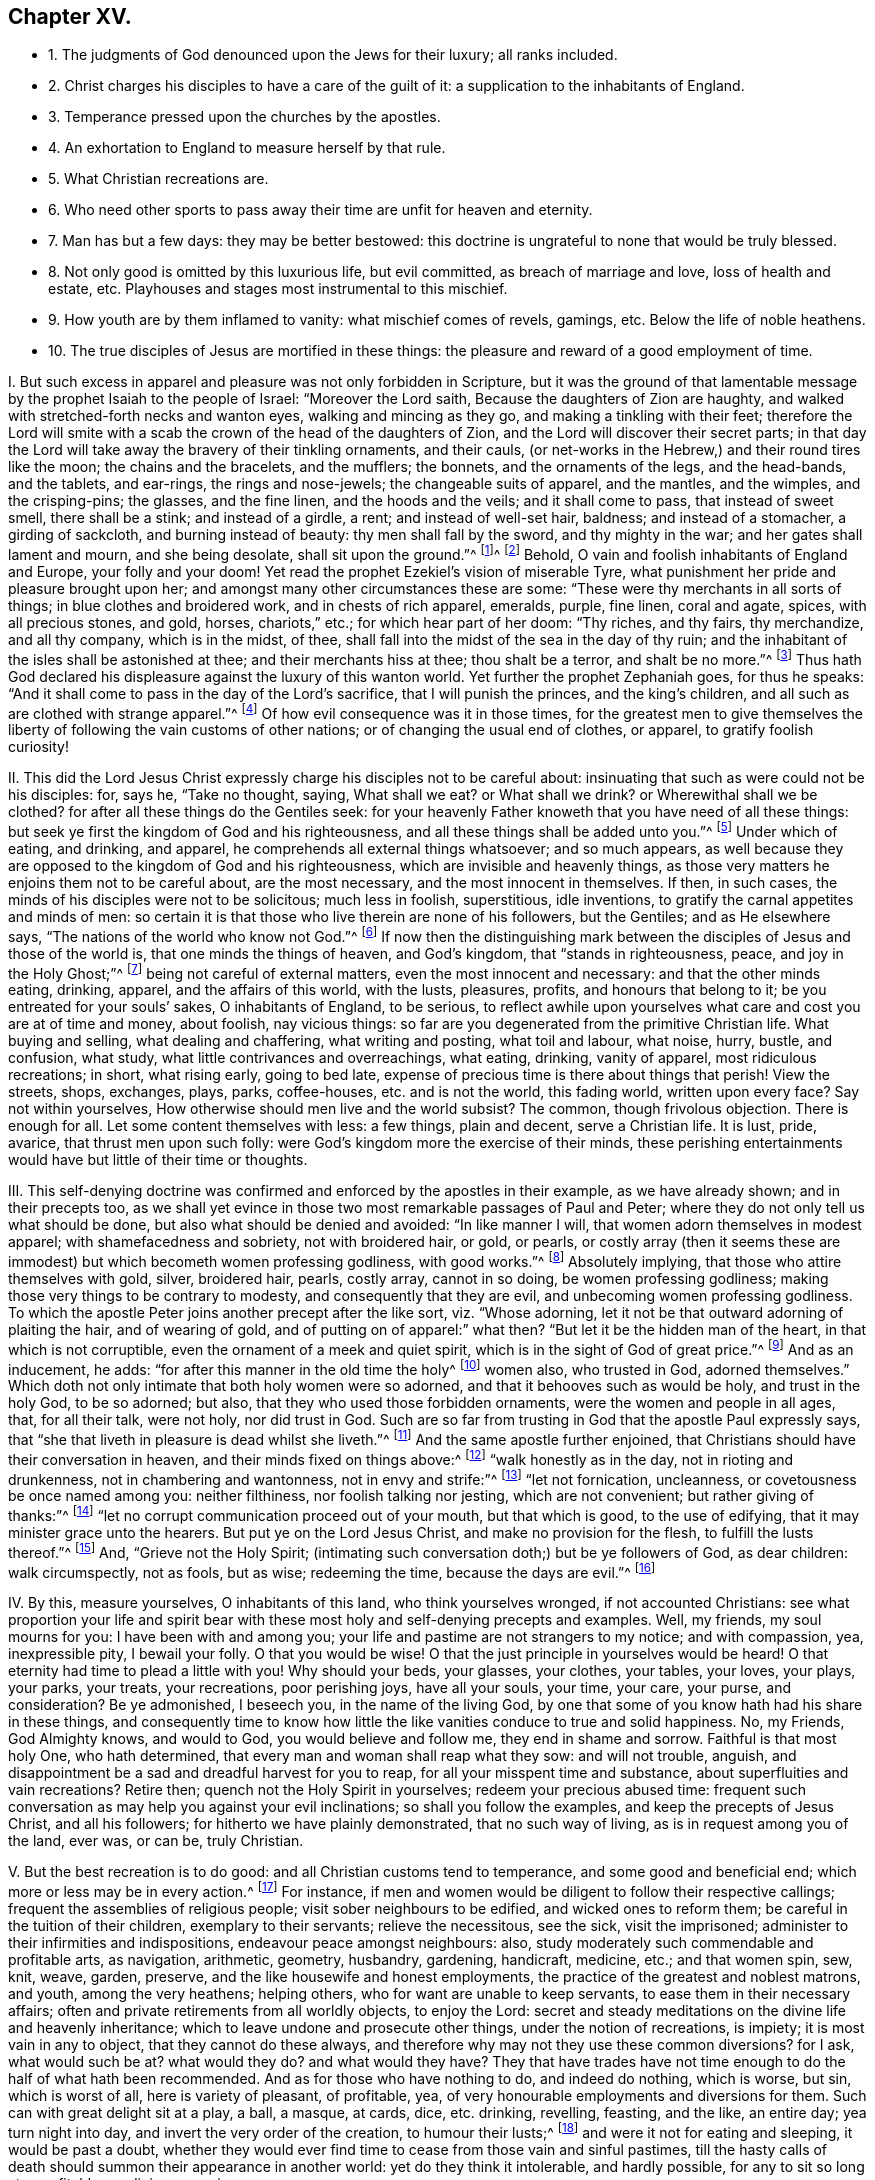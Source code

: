== Chapter XV.

[.chapter-synopsis]
* 1+++.+++ The judgments of God denounced upon the Jews for their luxury; all ranks included.
* 2+++.+++ Christ charges his disciples to have a care of the guilt of it: a supplication to the inhabitants of England.
* 3+++.+++ Temperance pressed upon the churches by the apostles.
* 4+++.+++ An exhortation to England to measure herself by that rule.
* 5+++.+++ What Christian recreations are.
* 6+++.+++ Who need other sports to pass away their time are unfit for heaven and eternity.
* 7+++.+++ Man has but a few days: they may be better bestowed: this doctrine is ungrateful to none that would be truly blessed.
* 8+++.+++ Not only good is omitted by this luxurious life, but evil committed, as breach of marriage and love, loss of health and estate, etc. Playhouses and stages most instrumental to this mischief.
* 9+++.+++ How youth are by them inflamed to vanity: what mischief comes of revels, gamings, etc. Below the life of noble heathens.
* 10+++.+++ The true disciples of Jesus are mortified in these things: the pleasure and reward of a good employment of time.

[.numbered-group]
====

[.numbered]
I+++.+++ But such excess in apparel and pleasure was not only forbidden in Scripture,
but it was the ground of that lamentable message
by the prophet Isaiah to the people of Israel:
"`Moreover the Lord saith, Because the daughters of Zion are haughty,
and walked with stretched-forth necks and wanton eyes, walking and mincing as they go,
and making a tinkling with their feet;
therefore the Lord will smite with a scab the crown of the head of the daughters of Zion,
and the Lord will discover their secret parts;
in that day the Lord will take away the bravery of their tinkling ornaments,
and their cauls, (or net-works in the Hebrew,) and their round tires like the moon;
the chains and the bracelets, and the mufflers; the bonnets,
and the ornaments of the legs, and the head-bands, and the tablets, and ear-rings,
the rings and nose-jewels; the changeable suits of apparel, and the mantles,
and the wimples, and the crisping-pins; the glasses, and the fine linen,
and the hoods and the veils; and it shall come to pass, that instead of sweet smell,
there shall be a stink; and instead of a girdle, a rent; and instead of well-set hair,
baldness; and instead of a stomacher, a girding of sackcloth,
and burning instead of beauty: thy men shall fall by the sword,
and thy mighty in the war; and her gates shall lament and mourn, and she being desolate,
shall sit upon the ground.`"^
footnote:[The very practice, and garb,
and vanity of this age being as liable to the wrath of God,
which hangs over England and Europe,
and is ready to be executed on their rebellious inhabitants.]^
footnote:[Isa. 3:16-26.] Behold,
O vain and foolish inhabitants of England and Europe, your folly and your doom!
Yet read the prophet Ezekiel`'s vision of miserable Tyre,
what punishment her pride and pleasure brought upon her;
and amongst many other circumstances these are some:
"`These were thy merchants in all sorts of things; in blue clothes and broidered work,
and in chests of rich apparel, emeralds, purple, fine linen, coral and agate, spices,
with all precious stones, and gold, horses, chariots,`" etc.;
for which hear part of her doom: "`Thy riches, and thy fairs, thy merchandize,
and all thy company, which is in the midst, of thee,
shall fall into the midst of the sea in the day of thy ruin;
and the inhabitant of the isles shall be astonished at thee;
and their merchants hiss at thee; thou shalt be a terror, and shalt be no more.`"^
footnote:[Ezek.
xxvii.]
Thus hath God declared his displeasure against the luxury of this wanton world.
Yet further the prophet Zephaniah goes, for thus he speaks:
"`And it shall come to pass in the day of the Lord`'s sacrifice,
that I will punish the princes, and the king`'s children,
and all such as are clothed with strange apparel.`"^
footnote:[Zeph. 1:8.]
Of how evil consequence was it in those times,
for the greatest men to give themselves the liberty
of following the vain customs of other nations;
or of changing the usual end of clothes, or apparel, to gratify foolish curiosity!

[.numbered]
II. This did the Lord Jesus Christ expressly charge
his disciples not to be careful about:
insinuating that such as were could not be his disciples: for, says he,
"`Take no thought, saying, What shall we eat?
or What shall we drink?
or Wherewithal shall we be clothed?
for after all these things do the Gentiles seek:
for your heavenly Father knoweth that you have need of all these things:
but seek ye first the kingdom of God and his righteousness,
and all these things shall be added unto you.`"^
footnote:[Matt. 6:31-33.]
Under which of eating, and drinking, and apparel,
he comprehends all external things whatsoever; and so much appears,
as well because they are opposed to the kingdom of God and his righteousness,
which are invisible and heavenly things,
as those very matters he enjoins them not to be careful about, are the most necessary,
and the most innocent in themselves.
If then, in such cases, the minds of his disciples were not to be solicitous;
much less in foolish, superstitious, idle inventions,
to gratify the carnal appetites and minds of men:
so certain it is that those who live therein are none of his followers, but the Gentiles;
and as He elsewhere says, "`The nations of the world who know not God.`"^
footnote:[Luke 12:22-30.]
If now then the distinguishing mark between the disciples
of Jesus and those of the world is,
that one minds the things of heaven, and God`'s kingdom, that "`stands in righteousness,
peace, and joy in the Holy Ghost;`"^
footnote:[Rom. 14:17.]
being not careful of external matters, even the most innocent and necessary:
and that the other minds eating, drinking, apparel, and the affairs of this world,
with the lusts, pleasures, profits, and honours that belong to it;
be you entreated for your souls`' sakes, O inhabitants of England, to be serious,
to reflect awhile upon yourselves what care and cost you are at of time and money,
about foolish, nay vicious things:
so far are you degenerated from the primitive Christian life.
What buying and selling, what dealing and chaffering, what writing and posting,
what toil and labour, what noise, hurry, bustle, and confusion, what study,
what little contrivances and overreachings, what eating, drinking, vanity of apparel,
most ridiculous recreations; in short, what rising early, going to bed late,
expense of precious time is there about things that perish!
View the streets, shops, exchanges, plays, parks, coffee-houses,
etc. and is not the world, this fading world, written upon every face?
Say not within yourselves, How otherwise should men live and the world subsist?
The common, though frivolous objection.
There is enough for all.
Let some content themselves with less: a few things, plain and decent,
serve a Christian life.
It is lust, pride, avarice, that thrust men upon such folly:
were God`'s kingdom more the exercise of their minds,
these perishing entertainments would have but little of their time or thoughts.

[.numbered]
III.
This self-denying doctrine was confirmed and enforced by the apostles in their example,
as we have already shown; and in their precepts too,
as we shall yet evince in those two most remarkable passages of Paul and Peter;
where they do not only tell us what should be done,
but also what should be denied and avoided: "`In like manner I will,
that women adorn themselves in modest apparel; with shamefacedness and sobriety,
not with broidered hair, or gold, or pearls,
or costly array (then it seems these are immodest)
but which becometh women professing godliness,
with good works.`"^
footnote:[1 Tim. 2:10-9.]
Absolutely implying, that those who attire themselves with gold, silver, broidered hair,
pearls, costly array, cannot in so doing, be women professing godliness;
making those very things to be contrary to modesty, and consequently that they are evil,
and unbecoming women professing godliness.
To which the apostle Peter joins another precept after the like sort,
viz. "`Whose adorning, let it not be that outward adorning of plaiting the hair,
and of wearing of gold, and of putting on of apparel:`" what then?
"`But let it be the hidden man of the heart, in that which is not corruptible,
even the ornament of a meek and quiet spirit,
which is in the sight of God of great price.`"^
footnote:[1 Pet. 3:3-5.]
And as an inducement, he adds: "`for after this manner in the old time the holy^
footnote:[Note, not a word of men, as if this vanity belonged not to the sex;
let them observe that.]
women also, who trusted in God, adorned themselves.`"
Which doth not only intimate that both holy women were so adorned,
and that it behooves such as would be holy, and trust in the holy God, to be so adorned;
but also, that they who used those forbidden ornaments,
were the women and people in all ages, that, for all their talk, were not holy,
nor did trust in God.
Such are so far from trusting in God that the apostle Paul expressly says,
that "`she that liveth in pleasure is dead whilst she liveth.`"^
footnote:[1 Tim. 5:6.]
And the same apostle further enjoined,
that Christians should have their conversation in heaven,
and their minds fixed on things above:^
footnote:[Phil. 3:20; Col. 3:1-4; Rom. 13:13.]
"`walk honestly as in the day, not in rioting and drunkenness,
not in chambering and wantonness, not in envy and strife:`"^
footnote:[Eph. 5:3-4.]
"`let not fornication, uncleanness, or covetousness be once named among you:
neither filthiness, nor foolish talking nor jesting, which are not convenient;
but rather giving of thanks:`"^
footnote:[Eph. 4:29.]
"`let no corrupt communication proceed out of your mouth, but that which is good,
to the use of edifying, that it may minister grace unto the hearers.
But put ye on the Lord Jesus Christ, and make no provision for the flesh,
to fulfill the lusts thereof.`"^
footnote:[Rom. 13:14; Eph. 4:30.]
And, "`Grieve not the Holy Spirit;
(intimating such conversation doth;) but be ye followers of God, as dear children:
walk circumspectly, not as fools, but as wise; redeeming the time,
because the days are evil.`"^
footnote:[Eph. 5:1,15-16.]

[.numbered]
IV. By this, measure yourselves, O inhabitants of this land,
who think yourselves wronged, if not accounted Christians:
see what proportion your life and spirit bear with
these most holy and self-denying precepts and examples.
Well, my friends, my soul mourns for you: I have been with and among you;
your life and pastime are not strangers to my notice; and with compassion, yea,
inexpressible pity, I bewail your folly.
O that you would be wise!
O that the just principle in yourselves would be heard!
O that eternity had time to plead a little with you!
Why should your beds, your glasses, your clothes, your tables, your loves, your plays,
your parks, your treats, your recreations, poor perishing joys, have all your souls,
your time, your care, your purse, and consideration?
Be ye admonished, I beseech you, in the name of the living God,
by one that some of you know hath had his share in these things,
and consequently time to know how little the like
vanities conduce to true and solid happiness.
No, my Friends, God Almighty knows, and would to God, you would believe and follow me,
they end in shame and sorrow.
Faithful is that most holy One, who hath determined,
that every man and woman shall reap what they sow: and will not trouble, anguish,
and disappointment be a sad and dreadful harvest for you to reap,
for all your misspent time and substance, about superfluities and vain recreations?
Retire then; quench not the Holy Spirit in yourselves; redeem your precious abused time:
frequent such conversation as may help you against your evil inclinations;
so shall you follow the examples, and keep the precepts of Jesus Christ,
and all his followers; for hitherto we have plainly demonstrated,
that no such way of living, as is in request among you of the land, ever was, or can be,
truly Christian.

[.numbered]
V+++.+++ But the best recreation is to do good: and all Christian customs tend to temperance,
and some good and beneficial end; which more or less may be in every action.^
footnote:[1 Pet. 1:15; Heb. 10:25; 1 Pet. 4:9-11; Matt. 25:36-37;
Phil. 2:4; Ibid.
iv. 8.]
For instance, if men and women would be diligent to follow their respective callings;
frequent the assemblies of religious people; visit sober neighbours to be edified,
and wicked ones to reform them; be careful in the tuition of their children,
exemplary to their servants; relieve the necessitous, see the sick, visit the imprisoned;
administer to their infirmities and indispositions, endeavour peace amongst neighbours:
also, study moderately such commendable and profitable arts, as navigation, arithmetic,
geometry, husbandry, gardening, handicraft, medicine, etc.; and that women spin, sew,
knit, weave, garden, preserve, and the like housewife and honest employments,
the practice of the greatest and noblest matrons, and youth, among the very heathens;
helping others, who for want are unable to keep servants,
to ease them in their necessary affairs;
often and private retirements from all worldly objects, to enjoy the Lord:
secret and steady meditations on the divine life and heavenly inheritance;
which to leave undone and prosecute other things, under the notion of recreations,
is impiety; it is most vain in any to object, that they cannot do these always,
and therefore why may not they use these common diversions?
for I ask, what would such be at?
what would they do?
and what would they have?
They that have trades have not time enough to do the half of what hath been recommended.
And as for those who have nothing to do, and indeed do nothing, which is worse, but sin,
which is worst of all, here is variety of pleasant, of profitable, yea,
of very honourable employments and diversions for them.
Such can with great delight sit at a play, a ball, a masque, at cards, dice,
etc. drinking, revelling, feasting, and the like, an entire day; yea turn night into day,
and invert the very order of the creation, to humour their lusts;^
footnote:[Amos 6:3-8.]
and were it not for eating and sleeping, it would be past a doubt,
whether they would ever find time to cease from those vain and sinful pastimes,
till the hasty calls of death should summon their appearance in another world:
yet do they think it intolerable, and hardly possible,
for any to sit so long at a profitable or religious exercise.

[.numbered]
VI. But how do these think to pass their vast eternity away?
"`For as the tree falls, so it lies.`"^
footnote:[Ecc. 11:3.]
Let none deceive themselves, nor mock their immortal souls with a pleasant,
but most false and pernicious dream,
that they shall be changed by a constraining and irresistible power,
just when their souls take leave of their bodies; no, no, my friends, "`what you sow,
that shall you reap:`"^
footnote:[Gal. 6:4-9; Eph. 5:6.]
if vanity, folly, visible delights, fading pleasures;
no better shall you ever reap than corruption,
sorrow and the woful anguish of eternal disappointments.
But alas! what is the reason that the cry is so common,
Must we always dote on these things?
Why most certainly it is this,
they know not what is the joy and peace of speaking and acting,
as in the presence of the most holy God:^
footnote:[Eph. 4:18-20.]
that passes such vain understandings,
darkened with the glories and pleasures of the god of this world;^
footnote:[Rom. 10:2.]
whose religion is so many mumbling and ignorantly devout said words,
as they teach parrots; for if they were of those whose hearts are set on things above,
and whose treasure is in heaven, there would their minds inhabit,
and their greatest pleasure constantly be: and such who call that a burden,
and seek to be refreshed by such pastimes as a play, a morrice-dance, a punchinello,
a ball, a masque, cards, dice, or the like, I am bold to affirm,
they not only never knew the divine excellency of God, and his truth,
but thereby declare themselves most unfit for them in another world.
For how is it possible, that they can be delighted to eternity with that satisfaction,
which is so tedious and irksome for thirty or forty years, that,
for a supply of recreation to their minds,
the little toys and fopperies of this perishing world
must be brought into practice and request?
Surely, those who are to reckon for every idle word,^
footnote:[Matt. 12:36.]
must not use sports to pass away that time which
they are commanded so diligently to redeem,
considering no less work is to be done, than making their calling and election sure:^
footnote:[Eph. 5:16; Phil. 3:14; 2 Pet. 1:10; Col. 4:5.]
much less study to invent recreations for their vain minds,
and spend the greatest part of their days, and months, and years therein,
not allowing a quarter of that time toward the great
concernment of their lives and souls,
for which that time was given them.

[.numbered]
VII.
There is but little need to drive away that, by foolish divertisements,
which flies away so swiftly of itself; and when once gone, is never to be recalled.
Plays, parks, balls, treats, romances, music, love-sonnets, and the like,
will be a very invalid plea,
for any other purpose than their condemnation who are taken and delighted with them,
at the revelation of the righteous judgment of God.
O my friends! these were never invented,
but by that mind which had first lost the joy and
ravishing delights of God`'s holy presence.
So that we conclude first that of those many excellent employments already mentioned,
as worthy to possess such minds as are inclined to these vanities,
there is store enough of time, not only to take up their spare hours, but double so much,
and that with great delight, diversion, and profit, both to themselves and others;
were they but once weaned from vain and fruitless fopperies, and did they but consider,
how great the satisfaction, and how certain the rewards are, which attend this,
and the other life, for such universal benefits and virtuous examples.
The second conclusion is, that what is alleged by me,
can be displeasing and ungrateful to none,
but such as know not what it is to walk with God, to prepare for an eternal mansion,
to have the mind exercised on heavenly and good things,
to follow the examples of the holy men and women of former happy ages:
such as know not Christ`'s doctrine, life, death, and resurrection,
but only have their minds fastened to the flesh, and by the objects of it are allured,
deceived, and miserably ruined: and lastly, that despise heaven,
and the joys that are not seen, though eternal,
for a few perishing trifles that they do see; though they are decreed to pass away.^
footnote:[Rom. 6:3-8; 1 Cor. 12:13; Gal. 3:27; Col. 2:12-13; Eph. 4:13.
]
How these are baptized with Christ, into his holy life, cruel sufferings, shameful death,
and raised with him to immortal desires, heavenly meditations, a divine new life,
growing into the knowledge of heavenly mysteries, and all holiness,
even unto the measure of the stature of Jesus Christ, the great example of all: how,
I say, these resemble most necessary Christian qualifications,
and what share they have therein,
let their consciences tell them upon a serious inquiry in the cool of the day.

[.numbered]
VIII.
But in the next place,
such attire and pastimes do not only show the exceeding worldliness of people`'s inclinations,
and their very great ignorance of the divine joys; but by imitating these fashions,
and frequenting these places and diversions, not only much good is omitted,
but a certain door is open to much evil to be committed: as first, precious time,
that were worth a world on a dying bed, is lost:
money that might be employed for the general good, vainly expended,
pleasure is taken in mere shame; lusts are gratified,
the minds of the people alienated from heavenly things, and exercised about mere folly;
// lint-disable invalid-characters "à"
and men become acceptable by their trims and the _à-la-modeness_ of their dress and apparel;
from whence respect to persons doth so naturally arise,
that to deny it is to affirm the sun shines not at noon-day;^
footnote:[James 2:1-9.]
nothing being more notorious than the cringing, scraping, sirring,
and madaming of persons, according to the gaudiness of their attire:
which is detestable to God, and so absolutely forbidden in the Scriptures,
that to do it is to break the whole law,
and consequently to incur the punishment thereof.
Next, what great holes do the like practices make in men`'s estates!
How are their vocations neglected, young women deluded, the marriage-bed invaded,
contentions and family animosities begotten, partings of man and wife,
disinheriting of children, dismissing of servants!
On the other hand, servants made slaves, children disregarded,
wives despised and shamefully abused, through the intemperance of their husbands;
which either puts them upon the same extravagance,
or laying such cruel injustice to heart, they pine away their days in grief and misery.
But of all these wretched inventions, the playhouses, like so many hellish seminaries,
do most perniciously conduce to these sad and miserable ends;
where little besides frothy, wanton,
if not directly obscene and profane humours are represented,
which are of notoriously ill consequence upon the minds of most;
especially the youth that frequent them.
And thus it is that idle and debauched stages are encouraged and maintained;
than which scarcely a greater abomination can be thought on of that rank of impieties,
as will anon particularly be shown;
and truly nothing but the excessive pleasure people
take therein could blind their eyes from seeing it.

[.numbered]
IX. But lastly, the grand indisposition of mind in people to solid, serious,
and heavenly meditations, by the almost continual,
as well as pleasant rumination in their minds,
of those various adventures they have been entertained with,
which in the more youthful can never miss to inflame
and animate their boiling and airy constitutions.^
footnote:[Job 35:13.]
And in the rest of the common recreations of balls, masques, treats, cards, dice,
etc. there are the like opportunities to promote the like evils.
And yet further; how many quarrels, animosities, nay, murders too,
as well as expense of estate and precious time,
have been the immediate consequences of the like practices!
In short, these were the ways of the Gentiles that knew not God,
but never the practice of them that feared Him:^
footnote:[Eph. 4:17-25.]
nay, the more noble among the heathens themselves, namely, Anaxagoras, Socrates, Plato,
Antisthenes, Heraclitus, Zeno, Aristides, Cato, Tully, Epictetus, Seneca,
etc. have left their disgust to these things upon record, as odious and destructive,
not only of the honour of the immortal God, but of all good order and government;
as leading into looseness, idleness, ignorance, and effeminacy,
the great cankers and bane of all states and empires.
And the pretended innocency of these things steals
away their minds from that which is better,
into the love of them; nay, it gives them confidence to plead for them,
and by no means will they think the contrary.
But why?
because it is a liberty that feeds the flesh and
gratifies the lustful eye and palate of poor mortality:
wherefore they think it a laudable condition to be no better than the beast,
that eats and drinks but what his nature doth require;
although the number is very small of such,
so very exorbitant are men and women grown in this present age:
for either they do believe their actions are to be ruled by their own will;
or else at best,
that not to be stained with the vilest wickedness is matter of great boasting:
and indeed it is so in a time when nothing is too wicked to be done.
But certainly, it is a sign of universal impiety in a land,
when not to be guilty of the sins the very heathens loathe, is to be virtuous, yes,
and Christian too, and that to no small degree of reputation:
a dismal symptom to a country!
But is it not to be greatly blinded,
that those we call infidels should detest those practices
as infamous which people that call themselves Christians,
cannot or will not see to be such, but gild them over with the fair titles of ornaments,
decency, recreation, and the like?
Well, my friends, if there were no God, no heaven, no hell, no holy examples,
no Jesus Christ, in cross, doctrine, and life, to be conformed unto;
yet would charity to the poor, help to the needy, peace amongst neighbours,
visits to the sick, care of the widow and fatherless,
with the rest of those temporal good offices already repeated, be a nobler employment,
and much more worthy of your expense and pains.
Nor indeed is it to be conceived,
that the way to glory is smoothed with such a variety of carnal pleasures;
for then conviction, a wounded spirit, a broken heart, a regenerate mind;^
footnote:[Prov. 18:14; Ps. 51:17; Matt. 5:4; Luke 6:25; Rom. 2:7;
Ps. 40:8; Rom. 7:22; Heb. 11:13-16; Rom. 1:25-30.]
in a word, immortality, would prove as mere fictions as some make them,
and others therefore think them: no,
these practices are forever to be extinguished and expelled all Christian society.
For I affirm, that to one who internally knows God,
and hath a sense of his blessed presence, all such recreations are death; yea,
more dangerously evil, and more apt to steal away the mind from the heavenly exercise,
than grosser impieties.
For they are so big they are plainly seen; so dirty, they are easily detected:
which education and common temperance, as well as constitution in many,
teach them to abhor: and if they should be committed,
they carry with them a proportionable conviction.
But these pretended innocents, these supposed harmless satisfactions,^
footnote:[Job 1:4.]
are more surprising, more destructive:
for as they easily gain an admission by the senses,
so the more they pretend to innocency the more they secure the
minds of people in the common use of their evil consequences,
that with a mighty confidence they can plead for them.

[.numbered]
X+++.+++ But as this is plainly not to deny themselves,^
footnote:[1 John 2:15-17.]
but on the contrary, to employ the vain inventions of carnal men and women,
to gratify the desire of the eye, the desire of the flesh, and the pride of life,
(all which exercise the mind below the divine and only true pleasure, or else,
tell me what does,) so be it known to be such,
that the heavenly life and Christian joys are of another kind,
as hath already been expressed: yea,
that the true disciples of the Lord Christ must be hereunto crucified,
as to objects and employments that attract downwards,
and that their affections should be raised to a more sublime and spiritual conversation,
as to use this world, even in its most innocent enjoyments, as if they used it not.
But if they take pleasure in anything below,
it should be in such good offices as before mentioned,
whereby a benefit may redound in some respect to others:
in which God is honoured over all visible things, the nation relieved,
the government bettered, themselves rendered exemplary of good,
and thereby justly entitled to present happiness, a sweet memorial with posterity,
as well as to a seat at his right hand, where there are joys and pleasures forever:^
footnote:[Job 36:7; Ps. 5:12; Prov. 10:11-7.]
than which there can be nothing more honourable, nothing more certain, world without end.

====
